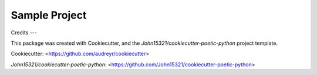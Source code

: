 Sample Project
==============

Credits
---

This package was created with Cookiecutter, and the
`John15321/cookiecutter-poetic-python` project template.

Cookiecutter: <https://github.com/audreyr/cookiecutter>

`John15321/cookiecutter-poetic-python`: <https://github.com/John15321/cookiecutter-poetic-python>
